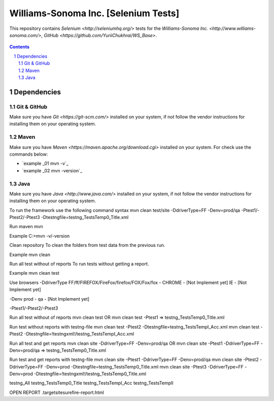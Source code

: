 ########################################
Williams-Sonoma Inc. [Selenium Tests]
########################################
This repository contains `Selenium <http://seleniumhq.org/>` tests for the `Williams-Sonoma Inc. <http://www.williams-sonoma.com/>`, `GitHub <https://github.com/YuriiChukhrai/WS_Base>`.

    .. image:: https://github.com/gpitvl2thw/WS_Photo/blob/master/ws.jpg
        :alt: github circuit board illustration
        :width: 100%
        :align: center

.. contents::

.. section-numbering::

.. raw:: pdf

   PageBreak oneColumn



=============
Dependencies
=============

----------------
Git & GitHub
----------------
Make sure you have `Git <https://git-scm.com/>` installed on your system, if not follow the vendor instructions for installing them on your operating system.

----------------
Maven
----------------
Make sure you have `Maven <https://maven.apache.org/download.cgi>` installed on your system. For check use the commands below:

* `example _01 mvn -v`_ 
* `example _02 mvn -version`_ 

----------------
Java
----------------
Make sure you have `Java <http://www.java.com/>` installed on your system, if not follow the vendor instructions for installing them on your operating system.



To run the framework use the following command syntax
mvn clean test/site -DdriverType=FF -Denv=prod/qa -Ptest1/-Ptest2/-Ptest3 -Dtestngfile=testng_TestsTemp0_Title.xml 


Run maven
mvn

Example
C:\>mvn -v/-version


Clean repository
To clean the folders from test data from the previous run.

Example
mvn clean


Run all test without of reports
To run tests without getting a report.

Example
mvn clean test


Use browsers
-DdriverType
FF/ff/FIREFOX/FireFox/firefox/FOX/Fox/fox - 
CHROME - [Not Implement yet]
IE - [Not Implement yet]


-Denv
prod - 
qa - [Not Implement yet]


-Ptest1/-Ptest2/-Ptest3



Run all test without of reports
mvn clean test
OR
mvn clean test -Ptest1							=>	testng_TestsTemp0_Title.xml


Run test without reports with testng-file
mvn clean test -Ptest2 -Dtestngfile=testng_TestsTempI_Acc.xml
mvn clean test -Ptest2 -Dtestngfile=!testngxml!/testng_TestsTempI_Acc.xml




Run all test and get reports
mvn clean site -DdriverType=FF -Denv=prod/qa
OR
mvn clean site -Ptest1 -DdriverType=FF -Denv=prod/qa			=>	testng_TestsTemp0_Title.xml




Run test and get reports with testng-file
mvn clean site -Ptest1 -DdriverType=FF -Denv=prod/qa
mvn clean site -Ptest2 -DdriverType=FF -Denv=prod -Dtestngfile=testng_TestsTemp0_Title.xml
mvn clean site -Ptest3 -DdriverType=FF -Denv=prod -Dtestngfile=!testngxml!/testng_TestsTemp0_Title.xml


testng_All
testng_TestsTemp0_Title
testng_TestsTempI_Acc
testng_TestsTempII	





OPEN REPORT
.\target\site\surefire-report.html


